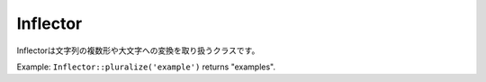 Inflector
#########

.. php:class:: Inflector

Inflectorは文字列の複数形や大文字への変換を取り扱うクラスです。

Example:
``Inflector::pluralize('example')`` returns "examples".

.. php:staticmethod:: pluralize($singular)

    * **入力:** Apple, Orange, Person, Man
    * **出力:** Apples, Oranges, People, Men

.. php:staticmethod:: singularize($plural)

    * **入力:** Apples, Oranges, People, Men
    * **出力:** Apple, Orange, Person, Man

.. php:staticmethod:: camelize($underscored)

    * **入力:** Apple\_pie, some\_thing, people\_person
    * **出力:** ApplePie, SomeThing, PeoplePerson

.. php:staticmethod:: underscore($camelCase)

    underscoreはキャメルケースの文字列をアンダースコア(_)に変換します。
    
    * **入力:** applePie, someThing
    * **出力:** apple\_pie, some\_thing

.. php:staticmethod:: humanize($underscored)

    * **入力:** apple\_pie, some\_thing, people\_person
    * **出力:** Apple Pie, Some Thing, People Person

.. php:staticmethod:: tableize($camelCase)

    * **入力:** Apple, UserProfileSetting, Person
    * **出力:** apples, user\_profile\_settings, people

.. php:staticmethod: classify($underscored)

    * **入力:** apples, user\_profile\_settings, people
    * **出力:** Apple, UserProfileSetting, Person

.. php:staticmethod:: variable($underscored)

    * **入力:** apples, user\_result, people\_people
    * **出力:** apples, userResult, peoplePeople

.. php:staticmethod:: slug($word, $replacement = '_')

    slugは特殊文字をラテン文字に変換したり、スペースをアンダースコアに変換します。slugはUTF-8を前提とします。
    
    * **入力:** apple purée
    * **出力:** apple\_puree

.. php:staticmethod:: reset()

    resetは文字列を変更前の状態に戻します。テストでの利用を想定しています。
    
.. php:staticmethod:: rules($type, $rules, $reset = false)

    rulesはInflectorに対して新しい変換ルールを定義します。
    See :ref:`inflection-configuration` により詳細な情報があります。


.. meta::
    :title lang=en: Inflector
    :keywords lang=en: apple orange,word variations,apple pie,person man,latin versions,profile settings,php class,initial state,puree,slug,apples,oranges,user profile,underscore